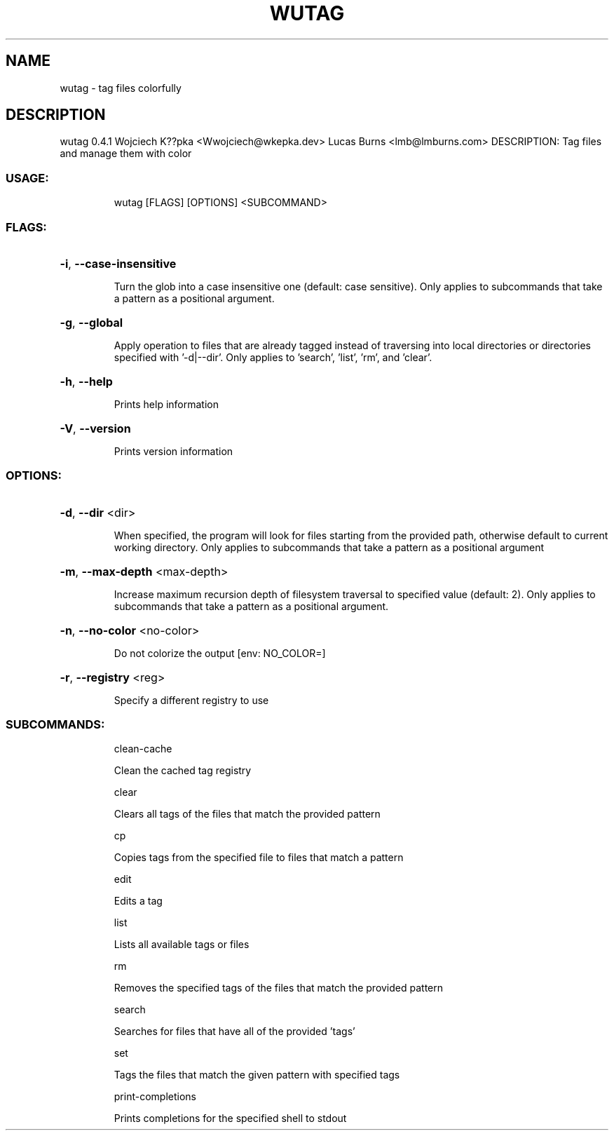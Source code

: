 .\" DO NOT MODIFY THIS FILE!  It was generated by help2man 1.48.3.
.TH WUTAG "1" "August 2021" "wutag 0.4.1" "Wutag Manual"
.SH NAME
wutag \- tag files colorfully
.SH DESCRIPTION
wutag 0.4.1
Wojciech K??pka <Wwojciech@wkepka.dev>
Lucas Burns    <lmb@lmburns.com>
DESCRIPTION: Tag files and manage them with color
.SS "USAGE:"
.IP
wutag [FLAGS] [OPTIONS] <SUBCOMMAND>
.SS "FLAGS:"
.HP
\fB\-i\fR, \fB\-\-case\-insensitive\fR
.IP
Turn the glob into a case insensitive one (default: case sensitive). Only applies to
subcommands that take a pattern as a positional argument.
.HP
\fB\-g\fR, \fB\-\-global\fR
.IP
Apply operation to files that are already tagged instead of traversing into local
directories or directories specified with '\-d|\-\-dir'. Only applies to 'search', 'list',
\&'rm', and 'clear'.
.HP
\fB\-h\fR, \fB\-\-help\fR
.IP
Prints help information
.HP
\fB\-V\fR, \fB\-\-version\fR
.IP
Prints version information
.SS "OPTIONS:"
.HP
\fB\-d\fR, \fB\-\-dir\fR <dir>
.IP
When specified, the program will look for files starting from the provided path,
otherwise default to current working directory. Only applies to subcommands that take a
pattern as a positional argument
.HP
\fB\-m\fR, \fB\-\-max\-depth\fR <max\-depth>
.IP
Increase maximum recursion depth of filesystem traversal to specified value (default:
2). Only applies to subcommands that take a pattern as a positional argument.
.HP
\fB\-n\fR, \fB\-\-no\-color\fR <no\-color>
.IP
Do not colorize the output [env: NO_COLOR=]
.HP
\fB\-r\fR, \fB\-\-registry\fR <reg>
.IP
Specify a different registry to use
.SS "SUBCOMMANDS:"
.IP
clean\-cache
.IP
Clean the cached tag registry
.IP
clear
.IP
Clears all tags of the files that match the provided pattern
.IP
cp
.IP
Copies tags from the specified file to files that match a pattern
.IP
edit
.IP
Edits a tag
.IP
list
.IP
Lists all available tags or files
.IP
rm
.IP
Removes the specified tags of the files that match the provided pattern
.IP
search
.IP
Searches for files that have all of the provided 'tags'
.IP
set
.IP
Tags the files that match the given pattern with specified tags
.IP
print\-completions
.IP
Prints completions for the specified shell to stdout
